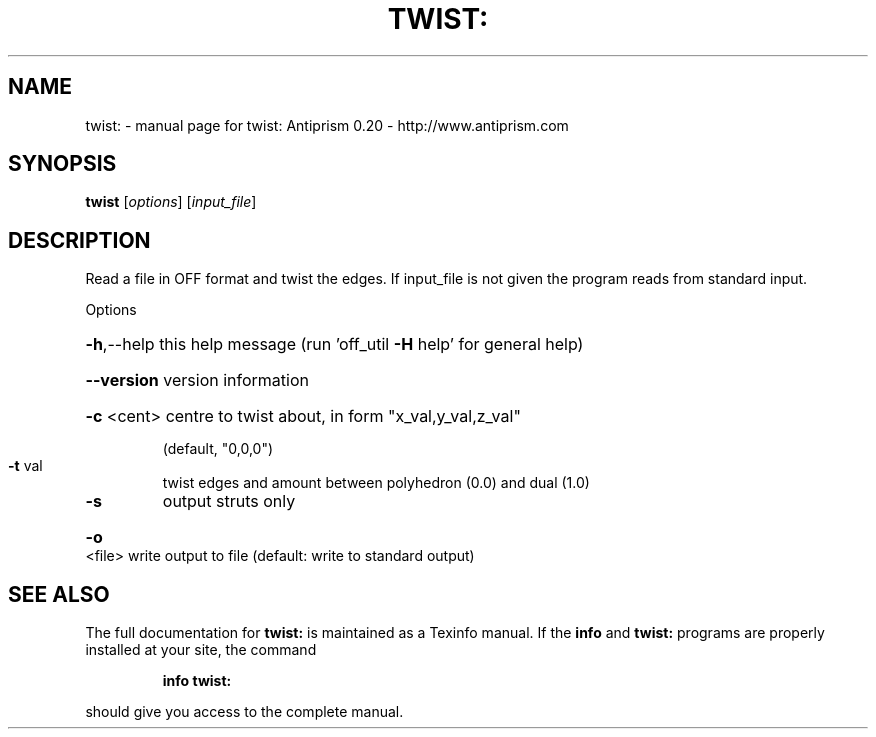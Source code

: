 .\" DO NOT MODIFY THIS FILE!  It was generated by help2man 1.38.4.
.TH TWIST: "1" "February 2012" "twist: Antiprism 0.20 - http://www.antiprism.com" "User Commands"
.SH NAME
twist: \- manual page for twist: Antiprism 0.20 - http://www.antiprism.com
.SH SYNOPSIS
.B twist
[\fIoptions\fR] [\fIinput_file\fR]
.SH DESCRIPTION
Read a file in OFF format and twist the edges.
If input_file is not given the program reads from standard input.
.PP
Options
.HP
\fB\-h\fR,\-\-help this help message (run 'off_util \fB\-H\fR help' for general help)
.HP
\fB\-\-version\fR version information
.HP
\fB\-c\fR <cent> centre to twist about, in form "x_val,y_val,z_val"
.IP
(default, "0,0,0")
.TP
\fB\-t\fR val
twist edges and amount between polyhedron (0.0) and dual (1.0)
.TP
\fB\-s\fR
output struts only
.HP
\fB\-o\fR <file> write output to file (default: write to standard output)
.SH "SEE ALSO"
The full documentation for
.B twist:
is maintained as a Texinfo manual.  If the
.B info
and
.B twist:
programs are properly installed at your site, the command
.IP
.B info twist:
.PP
should give you access to the complete manual.
